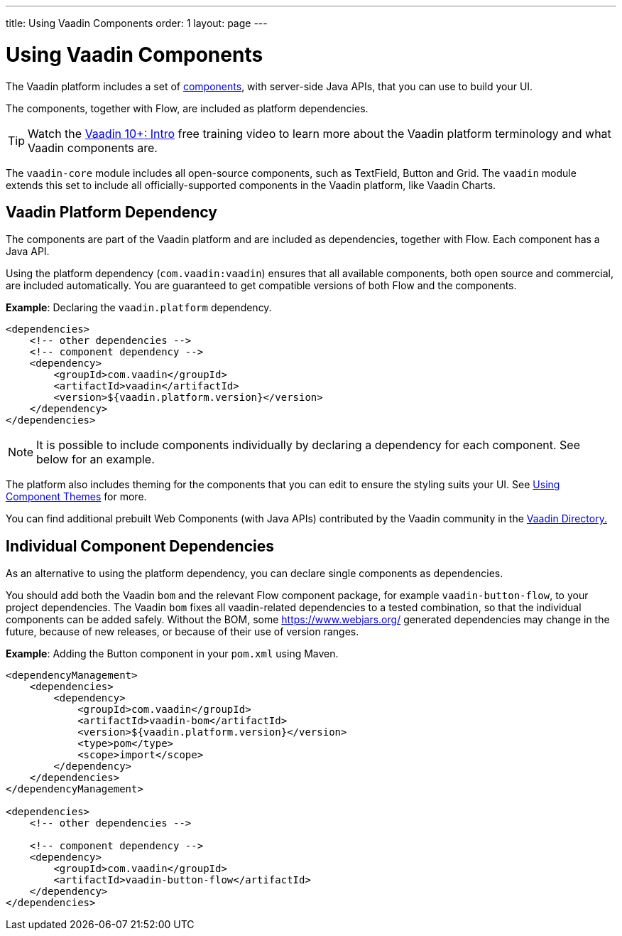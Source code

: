 ---
title: Using Vaadin Components
order: 1
layout: page
---

= Using Vaadin Components

The Vaadin platform includes a set of https://vaadin.com/components/browse[components], with server-side Java APIs, that you can use to build your UI.

The components, together with Flow, are included as platform dependencies.

TIP: Watch the https://vaadin.com/training/course/view/v10-intro[Vaadin 10+: Intro] free training video to learn more about the Vaadin platform terminology and what Vaadin components are.

The `vaadin-core` module includes all open-source components, such as TextField, Button and Grid. The `vaadin` module extends this set to include all officially-supported components in the Vaadin platform, like Vaadin Charts.

== Vaadin Platform Dependency

The components are part of the Vaadin platform and are included as dependencies, together with Flow. Each component has a Java API.

Using the platform dependency (`com.vaadin:vaadin`) ensures that all available components, both open source and commercial, are included automatically. You are guaranteed to get compatible versions of both Flow and the components.

*Example*: Declaring the `vaadin.platform` dependency.

[source,xml]
----
<dependencies>
    <!-- other dependencies -->
    <!-- component dependency -->
    <dependency>
        <groupId>com.vaadin</groupId>
        <artifactId>vaadin</artifactId>
        <version>${vaadin.platform.version}</version>
    </dependency>
</dependencies>
----

[NOTE]
It is possible to include components individually by declaring a dependency for each component. See below for an example.

The platform also includes theming for the components that you can edit to ensure the styling suits your UI. See <<../theme/using-component-themes#,Using Component Themes>> for more.

You can find additional prebuilt Web Components (with Java APIs) contributed by the Vaadin community in the https://vaadin.com/directory/search[Vaadin Directory.]

== Individual Component Dependencies

As an alternative to using the platform dependency, you can declare single components as dependencies.

You should add both the Vaadin `bom` and the relevant Flow component package, for example `vaadin-button-flow`, to your project dependencies. The Vaadin `bom` fixes all vaadin-related dependencies to a tested combination, so that the individual components can be added safely. Without the BOM, some https://www.webjars.org/ generated dependencies may change in the future, because of new releases, or because of their use of version ranges.

*Example*: Adding the Button component in your `pom.xml` using Maven.

[source,xml]
----
<dependencyManagement>
    <dependencies>
        <dependency>
            <groupId>com.vaadin</groupId>
            <artifactId>vaadin-bom</artifactId>
            <version>${vaadin.platform.version}</version>
            <type>pom</type>
            <scope>import</scope>
        </dependency>
    </dependencies>
</dependencyManagement>

<dependencies>
    <!-- other dependencies -->

    <!-- component dependency -->
    <dependency>
        <groupId>com.vaadin</groupId>
        <artifactId>vaadin-button-flow</artifactId>
    </dependency>
</dependencies>
----

